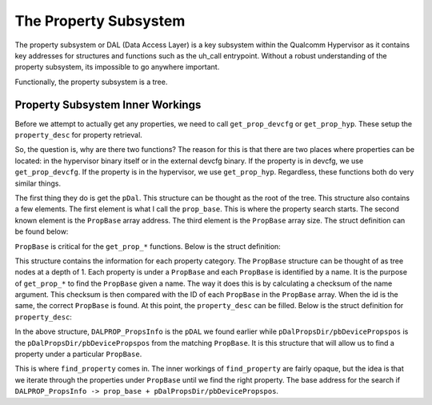 The Property Subsystem
=======================

The property subsystem or DAL (Data Access Layer) is a key subsystem within the Qualcomm Hypervisor as it contains key addresses for structures and functions such as the uh_call entrypoint. Without a robust understanding of the property subsystem, its impossible to go anywhere important.

Functionally, the property subsystem is a tree.

Property Subsystem Inner Workings
--------------------------------------

Before we attempt to actually get any properties, we need to call ``get_prop_devcfg`` or ``get_prop_hyp``. These setup the ``property_desc`` for property retrieval.

So, the question is, why are there two functions? The reason for this is that there are two places where properties can be located: in the hypervisor binary itself or in the external devcfg binary. If the property is in devcfg, we use ``get_prop_devcfg``. If the property is in the hypervisor, we use ``get_prop_hyp``. Regardless, these functions both do very similar things. 

The first thing they do is get the ``pDal``. This structure can be thought as the root of the tree. This structure also contains a few elements. The first element is what I call the ``prop_base``. This is where the property search starts. The second known element is the ``PropBase`` array address. The third element is the ``PropBase`` array size. The struct definition can be found below:

.. code-block:: C
    :caption: pDal

    struct pDAL {
        long * prop_base;
        long unknown;
        int PropBase_arr_size;
        undefined field3_0x14;
        undefined field4_0x15;
        undefined field5_0x16;
        undefined field6_0x17;
        struct PropBase * PropBase_arr;
    };


``PropBase`` is critical for the ``get_prop_*`` functions. Below is the struct definition:

.. code-block:: C
    :caption: PropBase

    struct PropBase {
        char * name;
        int id;
        int pDalPropsDir/pbDevicePropspos;
        undefined field3_0x10;
        undefined field4_0x11;
        undefined field5_0x12;
        undefined field6_0x13;
        undefined field7_0x14;
        undefined field8_0x15;
        undefined field9_0x16;
        undefined field10_0x17;
        undefined field11_0x18;
        undefined field12_0x19;
        undefined field13_0x1a;
        undefined field14_0x1b;
        undefined field15_0x1c;
        undefined field16_0x1d;
        undefined field17_0x1e;
        undefined field18_0x1f;
        undefined field19_0x20;
        undefined field20_0x21;
        undefined field21_0x22;
        undefined field22_0x23;
        undefined field23_0x24;
        undefined field24_0x25;
        undefined field25_0x26;
        undefined field26_0x27;
    };

This structure contains the information for each property category. The ``PropBase`` structure can be thought of as tree nodes at a depth of 1. Each property is under a ``PropBase`` and each ``PropBase`` is identified by a name. It is the purpose of ``get_prop_*`` to find the ``PropBase`` given a name. The way it does this is by calculating a checksum of the name argument. This checksum is then compared with the ID of each ``PropBase`` in the ``PropBase`` array. When the id is the same, the correct ``PropBase`` is found. At this point, the ``property_desc`` can be filled. Below is the struct definition for ``property_desc``:

.. code-block:: C
    :caption: property_desc

    struct property_desc {
        struct pDAL * DALPROP_PropsInfo;
        long pDalPropsDir/pbDevicePropspos;
    };

In the above structure, ``DALPROP_PropsInfo`` is the ``pDAL`` we found earlier while ``pDalPropsDir/pbDevicePropspos`` is the ``pDalPropsDir/pbDevicePropspos`` from the matching ``PropBase``. It is this structure that will allow us to find a property under a particular ``PropBase``. 

This is where ``find_property`` comes in. The inner workings of ``find_property`` are fairly opaque, but the idea is that we iterate through the properties under ``PropBase`` until we find the right property. The base address for the search if ``DALPROP_PropsInfo -> prop_base + pDalPropsDir/pbDevicePropspos``.